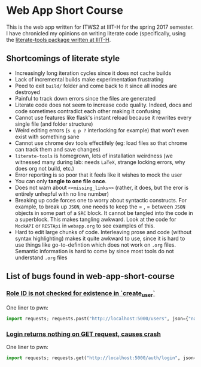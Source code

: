 * Web App Short Course

This is the web app written for ITWS2 at IIIT-H for the spring 2017
semester. I have chronicled my opinions on writing literate code (specifically,
using the [[http://github.com/vlead/literate-tools][literate-tools package written at IIIT-H]].

** Shortcomings of literate style

- Increasingly long iteration cycles since it does not cache builds
- Lack of incremental builds make experimentation frustrating
- Peed to exit =build/= folder and come back to it since all inodes are destroyed
- Painful to track down errors since the files are generated
- Literate code does not seem to increase code quality. Indeed, docs and code
  sometimes contradict each other making it confusing
- Cannot use features like flask's instant reload because it rewrites every single file (and folder structure)
- Weird editing errors (=s q p ?= interlocking for example) that won't even exist with something sane
- Cannot use chrome dev tools effectifely (eg: load files so that chrome can track them and save changes)
- =literate-tools= is homegrown, lots of installation weirdness (we witnessed many during lab: needs =LaTeX=, strange
  locking errors, why does org not build, etc.)
- Error reporting is so poor that it feels like it wishes to mock the user
- You can only *tangle to one file once*.
- Does not warn about =<<missing_links>>= (rather, it does, but the eror is entirely unhepful with no line number)
- Breaking up code forces one to worry about syntactic constructs. For example, to break up =JSON=, one needs to
  keep the = , = between =JSON= objects in some part of a =SRC= block. It cannot be tangled into the code in a superblock.
  This makes tangling awkward. Look at the code for =MockAPI= or =RESTApi= in =webapp.org= to see examples of this.
- Hard to edit large chunks of code. Interleaving prose and code (without syntax highlighting) makes it quite awkward
  to use, since it is hard to use things like go-to-defintion which does not work on =.org= files. Semantic information
  is hard to come by since most tools do not understand =.org= files
** List of bugs found in web-app-short-course

*** [[https://github.com/vlead/web-app-short-course/blame/deployment/src/implementation/rest/index.org#L172][Role ID is not checked for existence in `create_user`]]

One liner to pwn:

#+BEGIN_SRC python
import requests; requests.post("http://localhost:5000/users", json={"name":"bollu", "email":"a@b.com"}).text
#+END_SRC

*** [[https://github.com/vlead/web-app-short-course/blame/deployment/src/implementation/rest/index.org#L66][Login returns nothing on GET request, causes crash]]
One liner to pwn:

#+BEGIN_SRC python
import requests; requests.get("http://localhost:5000/auth/login", json={}).text
#+END_SRC
